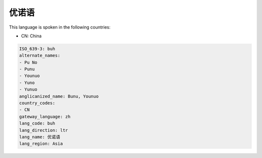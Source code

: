 .. _buh:

优诺语
=========

This language is spoken in the following countries:

* CN: China

.. code-block:: yaml

    ISO_639-3: buh
    alternate_names:
    - Pu No
    - Punu
    - Younuo
    - Yuno
    - Yunuo
    anglicanized_name: Bunu, Younuo
    country_codes:
    - CN
    gateway_language: zh
    lang_code: buh
    lang_direction: ltr
    lang_name: 优诺语
    lang_region: Asia
    
